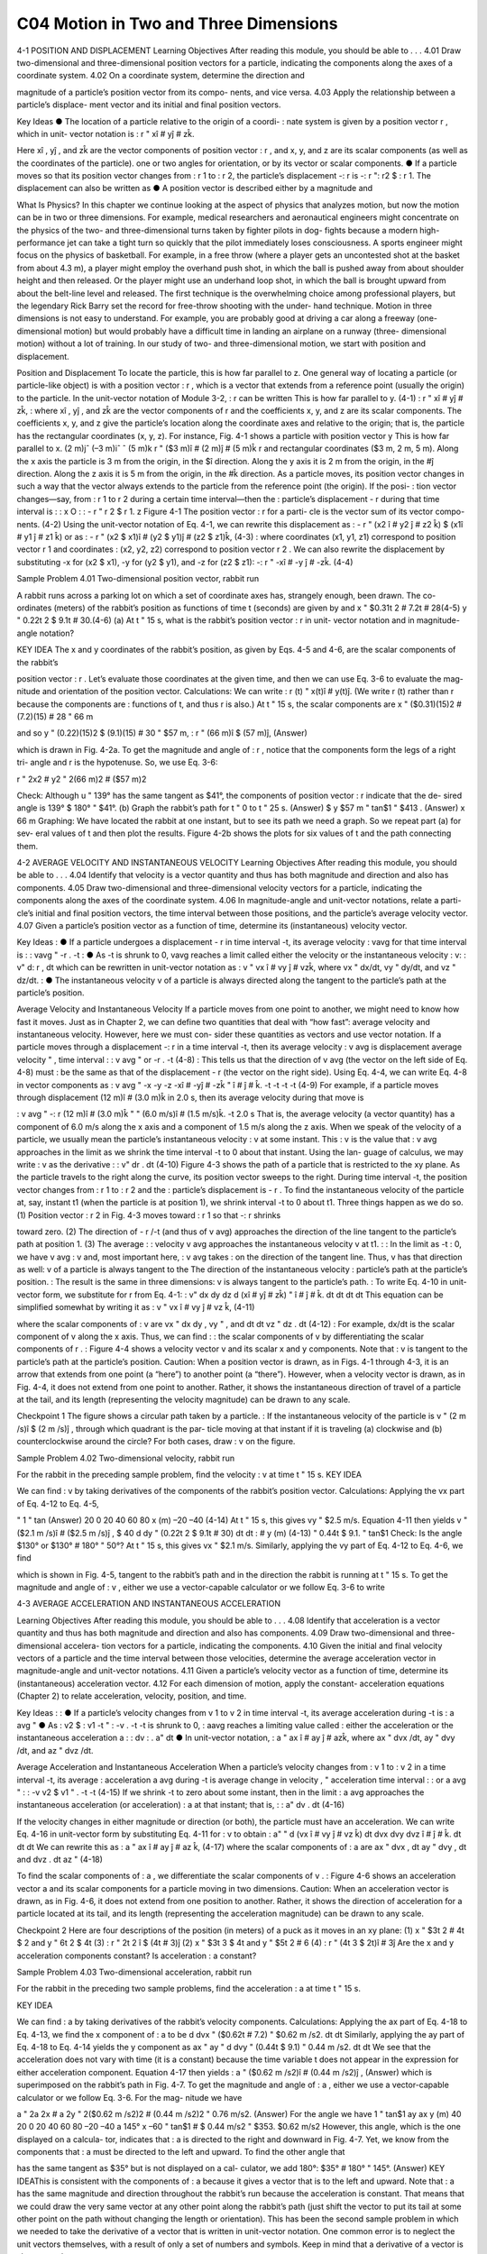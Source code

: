 C04 Motion in Two and Three Dimensions
==================================

4-1 POSITION AND DISPLACEMENT
Learning Objectives
After reading this module, you should be able to . . .
4.01 Draw two-dimensional and three-dimensional position
vectors for a particle, indicating the components along the
axes of a coordinate system.
4.02 On a coordinate system, determine the direction and

magnitude of a particle’s position vector from its compo-
nents, and vice versa.
4.03 Apply the relationship between a particle’s displace-
ment vector and its initial and final position vectors.

Key Ideas
● The location of a particle relative to the origin of a coordi-
:
nate system is given by a position vector r , which in unit-
vector notation is
:
r " xî # yĵ # zk̂.

Here xî , yĵ , and zk̂ are the vector components of position
vector :
r , and x, y, and z are its scalar components (as well
as the coordinates of the particle).
one or two angles for orientation, or by its vector or scalar
components.
● If a particle moves so that its position vector changes from
:
r 1 to :
r 2, the particle’s displacement -:
r is
-:
r ":
r2 $ :
r 1.
The displacement can also be written as
● A position vector is described either by a magnitude and

What Is Physics?
In this chapter we continue looking at the aspect of physics that analyzes
motion, but now the motion can be in two or three dimensions. For example,
medical researchers and aeronautical engineers might concentrate on the
physics of the two- and three-dimensional turns taken by fighter pilots in dog-
fights because a modern high-performance jet can take a tight turn so quickly
that the pilot immediately loses consciousness. A sports engineer might focus
on the physics of basketball. For example, in a free throw (where a player gets
an uncontested shot at the basket from about 4.3 m), a player might employ the
overhand push shot, in which the ball is pushed away from about shoulder
height and then released. Or the player might use an underhand loop shot, in
which the ball is brought upward from about the belt-line level and released.
The first technique is the overwhelming choice among professional players, but
the legendary Rick Barry set the record for free-throw shooting with the under-
hand technique.
Motion in three dimensions is not easy to understand. For example, you are
probably good at driving a car along a freeway (one-dimensional motion) but
would probably have a difficult time in landing an airplane on a runway (three-
dimensional motion) without a lot of training.
In our study of two- and three-dimensional motion, we start with position
and displacement.

Position and Displacement
To locate the
particle, this
is how far
parallel to z.
One general way of locating a particle (or particle-like object) is with a position
vector :
r , which is a vector that extends from a reference point (usually the
origin) to the particle. In the unit-vector notation of Module 3-2, :
r can be written
This is how far
parallel to y.
(4-1)
:
r " xî # yĵ # zk̂,
:
where xî , yĵ , and zk̂ are the vector components of r and the coefficients x, y, and z
are its scalar components.
The coefficients x, y, and z give the particle’s location along the coordinate
axes and relative to the origin; that is, the particle has the rectangular coordinates
(x, y, z). For instance, Fig. 4-1 shows a particle with position vector
y
This is how far
parallel to x.
(2 m)jˆ
(–3 m)iˆ
ˆ
(5 m)k
r " ($3 m)î # (2 m)ĵ # (5 m)k̂
r
and rectangular coordinates ($3 m, 2 m, 5 m). Along the x axis the particle is
3 m from the origin, in the $î direction. Along the y axis it is 2 m from the
origin, in the #ĵ direction. Along the z axis it is 5 m from the origin, in the #k̂
direction.
As a particle moves, its position vector changes in such a way that the vector
always extends to the particle from the reference point (the origin). If the posi-
:
tion vector changes—say, from :
r 1 to r 2 during a certain time interval—then the
:
particle’s displacement - r during that time interval is
:
:
x
O
:
:
- r " r 2 $ r 1.
z
Figure 4-1 The position vector :
r for a parti-
cle is the vector sum of its vector compo-
nents.
(4-2)
Using the unit-vector notation of Eq. 4-1, we can rewrite this displacement as
:
- r " (x2 î # y2 ĵ # z2 k̂) $ (x1î # y1 ĵ # z1 k̂)
or as
:
- r " (x2 $ x1)î # (y2 $ y1)ĵ # (z2 $ z1)k̂,
(4-3)
:
where coordinates (x1, y1, z1) correspond to position vector r 1 and coordinates
:
(x2, y2, z2) correspond to position vector r 2 . We can also rewrite the displacement
by substituting -x for (x2 $ x1), -y for (y2 $ y1), and -z for (z2 $ z1):
-:
r " -xî # -y ĵ # -zk̂.
(4-4)

Sample Problem 4.01 Two-dimensional position vector, rabbit run

A rabbit runs across a parking lot on which a set of
coordinate axes has, strangely enough, been drawn. The co-
ordinates (meters) of the rabbit’s position as functions of
time t (seconds) are given by
and
x " $0.31t 2 # 7.2t # 28(4-5)
y " 0.22t 2 $ 9.1t # 30.(4-6)
(a) At t " 15 s, what is the rabbit’s position vector :
r in unit-
vector notation and in magnitude-angle notation?

KEY IDEA
The x and y coordinates of the rabbit’s position, as given by
Eqs. 4-5 and 4-6, are the scalar components of the rabbit’s

position vector :
r . Let’s evaluate those coordinates at the
given time, and then we can use Eq. 3-6 to evaluate the mag-
nitude and orientation of the position vector.
Calculations: We can write
:
r (t) " x(t)î # y(t)ĵ.
(We write r (t) rather than r because the components are
:
functions of t, and thus r is also.)
At t " 15 s, the scalar components are
x " ($0.31)(15)2 # (7.2)(15) # 28 " 66 m

and
so
y " (0.22)(15)2 $ (9.1)(15) # 30 " $57 m,
:
r " (66 m)î $ (57 m)ĵ,
(Answer)

which is drawn in Fig. 4-2a. To get the magnitude and angle
of :
r , notice that the components form the legs of a right tri-
angle and r is the hypotenuse. So, we use Eq. 3-6:

r " 2x2 # y2 " 2(66 m)2 # ($57 m)2

Check: Although u " 139° has the same tangent as $41°,
the components of position vector :
r indicate that the de-
sired angle is 139° $ 180° " $41°.
(b) Graph the rabbit’s path for t " 0 to t " 25 s.
(Answer)
$
y
$57 m
" tan$1
" $413 . (Answer)
x
66 m
Graphing: We have located the rabbit at one instant, but to
see its path we need a graph. So we repeat part (a) for sev-
eral values of t and then plot the results. Figure 4-2b shows
the plots for six values of t and the path connecting them.

4-2 AVERAGE VELOCITY AND INSTANTANEOUS VELOCITY
Learning Objectives
After reading this module, you should be able to . . .
4.04 Identify that velocity is a vector quantity and thus has
both magnitude and direction and also has components.
4.05 Draw two-dimensional and three-dimensional velocity
vectors for a particle, indicating the components along the
axes of the coordinate system.
4.06 In magnitude-angle and unit-vector notations, relate a parti-
cle’s initial and final position vectors, the time interval between
those positions, and the particle’s average velocity vector.
4.07 Given a particle’s position vector as a function of time,
determine its (instantaneous) velocity vector.

Key Ideas
:
● If a particle undergoes a displacement - r in time interval -t,
its average velocity :
vavg for that time interval is
:
:
vavg "
-r
.
-t
:
● As -t is shrunk to 0, vavg reaches a limit called either the
velocity or the instantaneous velocity :
v:
:
v"
d:
r
,
dt
which can be rewritten in unit-vector notation as
:
v " vx î # vy ĵ # vzk̂,
where vx " dx/dt, vy " dy/dt, and vz " dz/dt.
:
● The instantaneous velocity v of a particle is always directed
along the tangent to the particle’s path at the particle’s
position.

Average Velocity and Instantaneous Velocity
If a particle moves from one point to another, we might need to know how fast it
moves. Just as in Chapter 2, we can define two quantities that deal with “how
fast”: average velocity and instantaneous velocity. However, here we must con-
sider these quantities as vectors and use vector notation.
If a particle moves through a displacement -:
r in a time interval -t, then its
average velocity :
v avg is
displacement
average velocity "
,
time interval
:
:
v avg "
or
-r
.
-t
(4-8)
:
This tells us that the direction of v avg (the vector on the left side of Eq. 4-8) must
:
be the same as that of the displacement - r (the vector on the right side). Using
Eq. 4-4, we can write Eq. 4-8 in vector components as
:
v avg "
-x
-y
-z
-xî # -yĵ # -zk̂
"
î #
ĵ #
k̂.
-t
-t
-t
-t
(4-9)
For example, if a particle moves through displacement (12 m)î # (3.0 m)k̂ in
2.0 s, then its average velocity during that move is

:
v avg "
-:
r
(12 m)î # (3.0 m)k̂
"
" (6.0 m/s)î # (1.5 m/s)k̂.
-t
2.0 s
That is, the average velocity (a vector quantity) has a component of 6.0 m/s along
the x axis and a component of 1.5 m/s along the z axis.
When we speak of the velocity of a particle, we usually mean the particle’s
instantaneous velocity :
v at some instant. This :
v is the value that :
v avg approaches
in the limit as we shrink the time interval -t to 0 about that instant. Using the lan-
guage of calculus, we may write :
v as the derivative
:
:
v"
dr
.
dt
(4-10)
Figure 4-3 shows the path of a particle that is restricted to the xy plane. As
the particle travels to the right along the curve, its position vector sweeps to the
right. During time interval -t, the position vector changes from :
r 1 to :
r 2 and the
:
particle’s displacement is - r .
To find the instantaneous velocity of the particle at, say, instant t1 (when the
particle is at position 1), we shrink interval -t to 0 about t1. Three things happen
as we do so. (1) Position vector :
r 2 in Fig. 4-3 moves toward :
r 1 so that -:
r shrinks

toward zero. (2) The direction of - r /-t (and thus of v avg) approaches the
direction of the line tangent to the particle’s path at position 1. (3) The average
:
:
velocity v avg approaches the instantaneous velocity v at t1.
:
:
In the limit as -t : 0, we have v avg : v and, most important here, :
v avg takes
:
on the direction of the tangent line. Thus, v has that direction as well:
v of a particle is always tangent to the
The direction of the instantaneous velocity :
particle’s path at the particle’s position.
:
The result is the same in three dimensions: v is always tangent to the particle’s path.
:
To write Eq. 4-10 in unit-vector form, we substitute for r from Eq. 4-1:
:
v"
dx
dy
dz
d
(xî # yĵ # zk̂) "
î #
ĵ #
k̂.
dt
dt
dt
dt
This equation can be simplified somewhat by writing it as
:
v " vx î # vy ĵ # vz k̂,
(4-11)

where the scalar components of :
v are
vx "
dx
dy
, vy "
, and
dt
dt
vz "
dz
.
dt
(4-12)
:
For example, dx/dt is the scalar component of v along the x axis. Thus, we can find
:
:
the scalar components of v by differentiating the scalar components of r .
:
Figure 4-4 shows a velocity vector v and its scalar x and y components. Note
that :
v is tangent to the particle’s path at the particle’s position. Caution: When a
position vector is drawn, as in Figs. 4-1 through 4-3, it is an arrow that extends
from one point (a “here”) to another point (a “there”). However, when a velocity
vector is drawn, as in Fig. 4-4, it does not extend from one point to another.
Rather, it shows the instantaneous direction of travel of a particle at the tail, and
its length (representing the velocity magnitude) can be drawn to any scale.

Checkpoint 1
The figure shows a circular path taken by a particle.
:
If the instantaneous velocity of the particle is v "
(2 m /s)î $ (2 m /s)ĵ , through which quadrant is the par-
ticle moving at that instant if it is traveling (a) clockwise
and (b) counterclockwise around the circle? For both
cases, draw :
v on the figure.

Sample Problem 4.02 Two-dimensional velocity, rabbit run

For the rabbit in the preceding sample problem, find the
velocity :
v at time t " 15 s.
KEY IDEA

We can find :
v by taking derivatives of the components of
the rabbit’s position vector.
Calculations: Applying the vx part of Eq. 4-12 to Eq. 4-5,

"
1 " tan
(Answer)
20
0
20
40
60
80
x (m)
–20
–40
(4-14)
At t " 15 s, this gives vy " $2.5 m/s. Equation 4-11 then yields
v " ($2.1 m /s)î # ($2.5 m /s)ĵ ,
$
40
d
dy
"
(0.22t 2 $ 9.1t # 30)
dt
dt
:
#
y (m)
(4-13)
" 0.44t $ 9.1.
" tan$1
Check: Is the angle $130° or $130° # 180° " 50°?
At t " 15 s, this gives vx " $2.1 m/s. Similarly, applying the
vy part of Eq. 4-12 to Eq. 4-6, we find

which is shown in Fig. 4-5, tangent to the rabbit’s path and in
the direction the rabbit is running at t " 15 s.
To get the magnitude and angle of :
v , either we use a
vector-capable calculator or we follow Eq. 3-6 to write

4-3 AVERAGE ACCELERATION AND INSTANTANEOUS ACCELERATION

Learning Objectives
After reading this module, you should be able to . . .
4.08 Identify that acceleration is a vector quantity and thus has
both magnitude and direction and also has components.
4.09 Draw two-dimensional and three-dimensional accelera-
tion vectors for a particle, indicating the components.
4.10 Given the initial and final velocity vectors of a particle
and the time interval between those velocities, determine
the average acceleration vector in magnitude-angle and
unit-vector notations.
4.11 Given a particle’s velocity vector as a function of time,
determine its (instantaneous) acceleration vector.
4.12 For each dimension of motion, apply the constant-
acceleration equations (Chapter 2) to relate acceleration,
velocity, position, and time.

Key Ideas
:
:
● If a particle’s velocity changes from v 1 to v 2 in time interval
-t, its average acceleration during -t is
:
a avg "
● As
:
v2 $ :
v1
-t
"
:
-v
.
-t
-t is shrunk to 0, :
aavg reaches a limiting value called
:
either the acceleration or the instantaneous acceleration a :
:
dv
:
.
a"
dt
● In unit-vector notation,
:
a " ax î # ay ĵ # azk̂,
where ax " dvx /dt, ay " dvy /dt, and az " dvz /dt.

Average Acceleration and Instantaneous Acceleration
When a particle’s velocity changes from :
v 1 to :
v 2 in a time interval -t, its average
:
acceleration a avg during -t is
average
change in velocity
,
"
acceleration
time interval
:
:
or
a avg "
:
:
-v
v2 $ v1
"
.
-t
-t
(4-15)
If we shrink -t to zero about some instant, then in the limit :
a avg approaches the
instantaneous acceleration (or acceleration) :
a at that instant; that is,
:
:
a"
dv
.
dt
(4-16)

If the velocity changes in either magnitude or direction (or both), the particle
must have an acceleration.
We can write Eq. 4-16 in unit-vector form by substituting Eq. 4-11 for :
v to obtain
:
a"
"
d
(vx î # vy ĵ # vz k̂)
dt
dvx
dvy
dvz
î #
ĵ #
k̂.
dt
dt
dt
We can rewrite this as
:
a " ax î # ay ĵ # az k̂,
(4-17)
where the scalar components of :
a are
ax "
dvx
,
dt
ay "
dvy
,
dt
and
dvz
.
dt
az "
(4-18)

To find the scalar components of :
a , we differentiate the scalar components of v .
:
Figure 4-6 shows an acceleration vector a and its scalar components for a
particle moving in two dimensions. Caution: When an acceleration vector is
drawn, as in Fig. 4-6, it does not extend from one position to another. Rather, it
shows the direction of acceleration for a particle located at its tail, and its length
(representing the acceleration magnitude) can be drawn to any scale.

Checkpoint 2
Here are four descriptions of the position (in meters) of a puck as it moves in an xy plane:
(1) x " $3t 2 # 4t $ 2
and y " 6t 2 $ 4t (3) :
r " 2t 2 î $ (4t # 3)ĵ
(2) x " $3t 3 $ 4t and y " $5t 2 # 6
(4) :
r " (4t 3 $ 2t)î # 3ĵ
Are the x and y acceleration components constant? Is acceleration :
a constant?

Sample Problem 4.03 Two-dimensional acceleration, rabbit run

For the rabbit in the preceding two sample problems, find
the acceleration :
a at time t " 15 s.

KEY IDEA

We can find :
a by taking derivatives of the rabbit’s velocity
components.
Calculations: Applying the ax part of Eq. 4-18 to Eq. 4-13,
we find the x component of :
a to be
d
dvx
"
($0.62t # 7.2) " $0.62 m /s2.
dt
dt
Similarly, applying the ay part of Eq. 4-18 to Eq. 4-14 yields
the y component as
ax "
ay "
d
dvy
"
(0.44t $ 9.1) " 0.44 m /s2.
dt
dt
We see that the acceleration does not vary with time (it is a
constant) because the time variable t does not appear in the
expression for either acceleration component. Equation 4-17
then yields
:
a " ($0.62 m /s2)î # (0.44 m /s2)ĵ ,
(Answer)
which is superimposed on the rabbit’s path in Fig. 4-7.
To get the magnitude and angle of :
a , either we use a
vector-capable calculator or we follow Eq. 3-6. For the mag-
nitude we have

a " 2a 2x # a 2y " 2($0.62 m /s2)2 # (0.44 m /s2)2
" 0.76 m/s2.
(Answer)
For the angle we have
1 " tan$1
ay
ax
y (m)
40
20
0
20
40
60
80
–20
–40
a
145°
x
–60
" tan$1
#
$
0.44 m/s2
" $353.
$0.62 m/s2
However, this angle, which is the one displayed on a calcula-
tor, indicates that :
a is directed to the right and downward in
Fig. 4-7. Yet, we know from the components that :
a must be
directed to the left and upward. To find the other angle that

has the same tangent as $35° but is not displayed on a cal-
culator, we add 180°:
$35° # 180° " 145°.
(Answer)
KEY IDEAThis is consistent with the components of :
a because it gives
a vector that is to the left and upward. Note that :
a has the
same magnitude and direction throughout the rabbit’s run
because the acceleration is constant. That means that
we could draw the very same vector at any other point
along the rabbit’s path (just shift the vector to put its tail at
some other point on the path without changing the length
or orientation).
This has been the second sample problem in which we
needed to take the derivative of a vector that is written in
unit-vector notation. One common error is to neglect the unit
vectors themselves, with a result of only a set of numbers and
symbols. Keep in mind that a derivative of a vector is always
another vector.

4-4 PROJECTILE MOTION
Learning Objectives
After reading this module, you should be able to . . .
4.13 On a sketch of the path taken in projectile motion,
explain the magnitudes and directions of the velocity
and acceleration components during the flight.
4.14 Given the launch velocity in either magnitude-angle or
unit-vector notation, calculate the particle’s position, dis-
placement, and velocity at a given instant during the flight.
4.15 Given data for an instant during the flight, calculate the
launch velocity.


Key Ideas
● In projectile motion, a particle is launched into the air with a
● The trajectory (path) of a particle in projectile motion is par-
speed v0 and at an angle u0 (as measured from a horizontal x
axis). During flight, its horizontal acceleration is zero and its
vertical acceleration is $g (downward on a vertical y axis).abolic and is given by
● The equations of motion for the particle (while in flight) canif x0 and y0 are zero.
be written as
y " (tan 10)x $
gx2
,
2(v0 cos 10)2
● The particle’s horizontal range R, which is the horizontal
x $ x0 " (v0 cos 10)t,
y $ y0 " (v0 sin 10)t $ 12 gt 2,
vy " v0 sin 10 $ gt,
v 2y " (v0 sin 10 )2 $ 2g(y $ y0).
distance from the launch point to the point at which the parti-
cle returns to the launch height, is
v2
R " 0 sin 210.

Projectile Motion
We next consider a special case of two-dimensional motion: A particle moves in a
vertical plane with some initial velocity :
v 0 but its acceleration is always the free-
fall acceleration :
g , which is downward. Such a particle is called a projectile (mean-
ing that it is projected or launched), and its motion is called projectile motion. A
projectile might be a tennis ball (Fig. 4-8) or baseball in flight, but it is not a duck
in flight. Many sports involve the study of the projectile motion of a ball. For ex-
ample, the racquetball player who discovered the Z-shot in the 1970s easily won
his games because of the ball’s perplexing flight to the rear of the court.
Our goal here is to analyze projectile motion using the tools for two-
dimensional motion described in Module 4-1 through 4-3 and making the
assumption that air has no effect on the projectile. Figure 4-9, which we shall ana-
lyze soon, shows the path followed by a projectile when the air has no effect. The
projectile is launched with an initial velocity :
v 0 that can be written as
:
v 0 " v0x î # v0y ĵ.
(4-19)
The components v0x and v0y can then be found if we know the angle u0 between :
v0
and the positive x direction:
v0x " v0 cos u0
Richard Megna/Fundamental Photographs
Figure 4-8 A stroboscopic photograph of
a yellow tennis ball bouncing off a hard
surface. Between impacts, the ball has
projectile motion.
and
v0y " v0 sin u0.
(4-20)

During its two-dimensional motion, the projectile’s position vector :
a is constant and always
v change continuously, but its acceleration vector :
vector :
directed vertically downward.The projectile has no horizontal acceleration.
Projectile motion, like that in Figs. 4-8 and 4-9, looks complicated, but we
have the following simplifying feature (known from experiment):
In projectile motion, the horizontal motion and the vertical motion are indepen-
dent of each other; that is, neither motion affects the other.



This feature allows us to break up a problem involving two-dimensional motion
into two separate and easier one-dimensional problems, one for the horizontal
motion (with zero acceleration) and one for the vertical motion (with constant
downward acceleration). Here are two experiments that show that the horizontal
motion and the vertical motion are independent.
Two Golf Balls
Figure 4-10 is a stroboscopic photograph of two golf balls, one simply released and
the other shot horizontally by a spring.The golf balls have the same vertical motion,
both falling through the same vertical distance in the same interval of time. The fact
that one ball is moving horizontally while it is falling has no effect on its vertical mo-
tion; that is, the horizontal and vertical motions are independent of each other.
A Great Student Rouser
Richard Megna/Fundamental Photographs
Figure 4-10 One ball is released from rest at
the same instant that another ball is shot
horizontally to the right. Their vertical
motions are identical.
The ball and the can fall
the same distance h.
Checkpoint 3
M
r
g
o-
Ze
p
h
at
In Fig. 4-11, a blowgun G using a ball as a projectile is aimed directly at a can sus-
pended from a magnet M. Just as the ball leaves the blowgun, the can is released. If g
(the magnitude of the free-fall acceleration) were zero, the ball would follow the
straight-line path shown in Fig. 4-11 and the can would float in place after the
magnet released it. The ball would certainly hit the can. However, g is not zero,
but the ball still hits the can! As Fig. 4-11 shows, during the time of flight of the
ball, both ball and can fall the same distance h from their zero-g locations. The
harder the demonstrator blows, the greater is the ball’s initial speed, the shorter
the flight time, and the smaller the value of h.

Checkpoint 3
M
r
g
o-
Ze
p
h
at
In Fig. 4-11, a blowgun G using a ball as a projectile is aimed directly at a can sus-
pended from a magnet M. Just as the ball leaves the blowgun, the can is released. If g
(the magnitude of the free-fall acceleration) were zero, the ball would follow the
straight-line path shown in Fig. 4-11 and the can would float in place after the
magnet released it. The ball would certainly hit the can. However, g is not zero,
but the ball still hits the can! As Fig. 4-11 shows, during the time of flight of the
ball, both ball and can fall the same distance h from their zero-g locations. The
harder the demonstrator blows, the greater is the ball’s initial speed, the shorter
the flight time, and the smaller the value of h.
v " 25î $ 4.9ĵ (the x axis is horizontal, the
At a certain instant, a fly ball has velocity :
y axis is upward, and :
v is in meters per second). Has the ball passed its highest point?
Can
h
G
Figure 4-11 The projectile ball always
hits the falling can. Each falls a distance h
from where it would be were there no
free-fall acceleration.
The Horizontal Motion
Now we are ready to analyze projectile motion, horizontally and vertically.
We start with the horizontal motion. Because there is no acceleration in the hori-
zontal direction, the horizontal component vx of the projectile’s velocity remains
unchanged from its initial value v0x throughout the motion, as demonstrated in
Fig. 4-12. At any time t, the projectile’s horizontal displacement x $ x0 from an
initial position x0 is given by Eq. 2-15 with a " 0, which we write as
x $ x0 " v0x t.
Because v0x " v0 cos u0, this becomes
x $ x0 " (v0 cos u0)t.
(4-21)
The Vertical Motion
The vertical motion is the motion we discussed in Module 2-5 for a particle in
free fall. Most important is that the acceleration is constant. Thus, the equations
of Table 2-1 apply, provided we substitute $g for a and switch to y notation. Then,
for example, Eq. 2-15 becomes
y $ y0 " v0yt $ 12gt 2
" (v0 sin 10)t $ 12gt 2,
(4-22)

where the initial vertical velocity component v0y is replaced with the equivalent
v0 sin u0. Similarly, Eqs. 2-11 and 2-16 become
vy " v0 sin u0 $ gt
(4-23)
and
v2y " (v0 sin 10)2 $ 2g(y $ y0).
(4-24)

As is illustrated in Fig. 4-9 and Eq. 4-23, the vertical velocity component be-
haves just as for a ball thrown vertically upward. It is directed upward initially,
and its magnitude steadily decreases to zero, which marks the maximum height of
the path. The vertical velocity component then reverses direction, and its magni-
tude becomes larger with time.
The Equation of the Path
We can find the equation of the projectile’s path (its trajectory) by eliminating
time t between Eqs. 4-21 and 4-22. Solving Eq. 4-21 for t and substituting into
Eq. 4-22, we obtain, after a little rearrangement,
y " (tan 10)x $
gx 2
2(v0 cos 10)2
(trajectory).
(4-25)
This is the equation of the path shown in Fig. 4-9. In deriving it, for simplicity we
let x0 " 0 and y0 " 0 in Eqs. 4-21 and 4-22, respectively. Because g, u0, and v0 are
constants, Eq. 4-25 is of the form y " ax # bx2, in which a and b are constants.
This is the equation of a parabola, so the path is parabolic.

The Horizontal Range
The horizontal range R of the projectile is the horizontal distance the projectile
has traveled when it returns to its initial height (the height at which it is
launched). To find range R, let us put x $ x0 " R in Eq. 4-21 and y $ y0 " 0 in
Eq. 4-22, obtaining

Eliminating t between these two equations yields
2v20
R"
sin 10 cos 10.
g
v0
Using the identity sin 2u0 " 2 sin u0 cos u0 (see Appendix E), we obtain
R"
v20
sin 210.
g
... and range.
y
II
I
60°
(4-26)
This equation does not give the horizontal distance traveled by a projectile when
the final height is not the launch height. Note that R in Eq. 4-26 has its maximum
value when sin 2u0 " 1, which corresponds to 2u0 " 90° or u0 " 45°.

The horizontal range R is maximum for a launch angle of 45°.
However, when the launch and landing heights differ, as in many sports, a launch
angle of 45° does not yield the maximum horizontal distance.

The Effects of the Air
We have assumed that the air through which the projectile moves has no effect
on its motion. However, in many situations, the disagreement between our calcu-
lations and the actual motion of the projectile can be large because the air resists
(opposes) the motion. Figure 4-13, for example, shows two paths for a fly ball that
leaves the bat at an angle of 60° with the horizontal and an initial speed of
44.7 m/s. Path I (the baseball player’s fly ball) is a calculated path that
approximates normal conditions of play, in air. Path II (the physics professor’s fly
ball) is the path the ball would follow in a vacuum.

Checkpoint 4
A fly ball is hit to the outfield. During its flight (ignore the effects of the air), what
happens to its (a) horizontal and (b) vertical components of velocity? What are the (c)
horizontal and (d) vertical components of its acceleration during ascent, during de-
scent, and at the topmost point of its flight?

Sample Problem 4.04 Projectile dropped from airplane
In Fig. 4-14, a rescue plane flies at 198 km/h (" 55.0 m/s) and
constant height h " 500 m toward a point directly over a
victim, where a rescue capsule is to land.
(a) What should be the angle f of the pilot’s line of sight to
the victim when the capsule release is made?

KEY IDEAS
Once released, the capsule is a projectile, so its horizontal
and vertical motions can be considered separately (we need
not consider the actual curved path of the capsule).
Calculations: In Fig. 4-14, we see that f is given by

4 " tan$1
x
,
h
(4-28)
Here we know that x0 " 0 because the origin is placed at
the point of release. Because the capsule is released and
not shot from the plane, its initial velocity :
v 0 is equal to
the plane’s velocity. Thus, we know also that the initial ve-
locity has magnitude v0 " 55.0 m/s and angle u0 " 0°
(measured relative to the positive direction of the x axis).
However, we do not know the time t the capsule takes to
move from the plane to the victim.
To find t, we next consider the vertical motion and
specifically Eq. 4-22:
y $ y0 " (v0 sin 10)t $ 12gt 2.
(4-29)
Here the vertical displacement y $ y0 of the capsule is
$500 m (the negative value indicates that the capsule
moves downward). So,
$500 m " (55.0 m/s)(sin 03)t $ 12 (9.8 m/s2)t 2.
(4-30)
Solving for t, we find t " 10.1 s. Using that value in Eq. 4-28
yields
x $ 0 " (55.0 m/s)(cos 0°)(10.1 s),
(4-31)
or
x " 555.5 m.
f si
ry
gh
t
θ
v
Figure 4-14 A plane drops a rescue capsule while moving at
constant velocity in level flight. While falling, the capsule
remains under the plane.
(4-27)
where x is the horizontal coordinate of the victim (and of
the capsule when it hits the water) and h " 500 m. We
should be able to find x with Eq. 4-21:
x $ x0 " (v0 cos u0)t.

Then Eq. 4-27 gives us
555.5 m
(Answer)
" 48.03.
500 m
(b) As the capsule reaches the water, what is its velocity :
v?
4 " tan$1
KEY IDEAS
(1) The horizontal and vertical components of the capsule’s
velocity are independent. (2) Component vx does not change
from its initial value v0x " v0 cos u0 because there is no hori-
zontal acceleration. (3) Component vy changes from its initial
value v0y " v0 sin u0 because there is a vertical acceleration.
Calculations: When the capsule reaches the water,
vx " v0 cos u0 " (55.0 m/s)(cos 0°) " 55.0 m/s.
Using Eq. 4-23 and the capsule’s time of fall t " 10.1 s, we
also find that when the capsule reaches the water,
vy " v0 sin u0 $ gt
" (55.0 m/s)(sin 0°) $ (9.8 m/s2)(10.1 s)
" $99.0 m/s.
Thus, at the water
:
v " (55.0 m /s)î $ (99.0 m /s)ĵ.
(Answer)
From Eq. 3-6, the magnitude and the angle of :
v are
v " 113 m/s and
Additional examples, video, and practice available at WileyPLUS
u " $60.9°.
(Answer)

Sample Problem 4.05 Launched into the air from a water slide

One of the most dramatic videos on the web (but entirely
fictitious) supposedly shows a man sliding along a long wa-
ter slide and then being launched into the air to land in a
water pool. Let’s attach some reasonable numbers to such
a flight to calculate the velocity with which the man would
have hit the water. Figure 4-15a indicates the launch and
landing sites and includes a superimposed coordinate sys-
tem with its origin conveniently located at the launch site.
From the video we take the horizontal flight distance as
D " 20.0 m, the flight time as t " 2.50 s, and the launch an-
gle as 10 " 40.0°. Find the magnitude of the velocity at
launch and at landing.

KEY IDEAS

(1) For projectile motion, we can apply the equations for con-
stant acceleration along the horizontal and vertical axes sepa-
rately. (2) Throughout the flight, the vertical acceleration is
ay " $g " $9.8 m/s and the horizontal acceleration is ax " 0.
Calculations: In most projectile problems, the initial chal-
lenge is to figure out where to start. There is nothing wrong
with trying out various equations, to see if we can somehow
get to the velocities. But here is a clue. Because we are going
to apply the constant-acceleration equations separately to
the x and y motions, we should find the horizontal and verti-
cal components of the velocities at launch and at landing.
For each site, we can then combine the velocity components
to get the velocity.
Because we know the horizontal displacement D "
20.0 m, let’s start with the horizontal motion. Since ax " 0,

we know that the horizontal velocity component vx is con-
stant during the flight and thus is always equal to the hori-
zontal component v0x at launch. We can relate that compo-
nent, the displacement x $ x0, and the flight time t " 2.50 s
with Eq. 2-15:

x $ x0 " v0xt # 12axt 2.
(4-32)
Substituting ax " 0, this becomes Eq. 4-21. With x $ x0 " D,
we then write
20 m " v0x(2.50 s) # 12 (0)(2.50 s)2
v0x " 8.00 m/s.

That is a component of the launch velocity, but we need
the magnitude of the full vector, as shown in Fig. 4-15b,
where the components form the legs of a right triangle and
the full vector forms the hypotenuse. We can then apply a
trig definition to find the magnitude of the full velocity at
launch:

cos10 "
v0
and so
v0x
8.00 m/s
"
v0 "
cos u0
cos 40$

Now let’s go after the magnitude v of the landing veloc-
ity. We already know the horizontal component, which does
not change from its initial value of 8.00 m/s. To find the verti-
cal component vy and because we know the elapsed time t "
2.50 s and the vertical acceleration ay " $9.8 m/s2, let’s
rewrite Eq. 2-11 as
y
vy " v0y # ayt
v0
θ0
x
Launch
and then (from Fig. 4-15b) as
Water
pool
(4-33)
vy " v0 sin 10 # ayt.
Substituting ay " $g, this becomes Eq. 4-23.We can then write
vy " (10.44 m/s) sin (40.0$) $ (9.8 m/s2)(2.50 s)
D
(a)
v0
Launch
velocity
θ0
v0x
(b)
v0y
" $17.78 m/s.
v0x
θ0
Landing
velocity
v
Now that we know both components of the landing velocity,
we use Eq. 3-6 to find the velocity magnitude:
vy
(c)
Figure 4-15 (a) Launch from a water slide, to land in a water pool.
The velocity at (b) launch and (c) landing.
v " 2v 2x # v 2y
" 2(8.00 m/s)2 # ($17.78 m/s)2
" 19.49 m/s2 % 19.5 m/s.
Additional examples, video, and practice available at WileyPLUS
(Answer)

4-5 UNIFORM CIRCULAR MOTION
Learning Objectives
After reading this module, you should be able to . . .
4.16 Sketch the path taken in uniform circular motion and ex-
plain the velocity and acceleration vectors (magnitude and
direction) during the motion.
4.17 Apply the relationships between the radius of the circu-
lar path, the period, the particle’s speed, and the particle’s
acceleration magnitude.

Key Ideas
● If a particle travels along a circle or circular arc of radius r at
constant speed v, it is said to be in uniform circular motion
and has an acceleration :
a of constant magnitude
v2
a"
.
r
:
The direction of a is toward the center of the circle or circular
The acceleration vector
always points toward the
center.
v
v
a
a
The velocity
vector is always
tangent to the path.
a
arc, and :
a is said to be centripetal. The time for the particle to
complete a circle is
2) r
T"
.
v
T is called the period of revolution, or simply the period, of the
motion.

Uniform Circular Motion
A particle is in uniform circular motion if it travels around a circle or a circular
arc at constant (uniform) speed. Although the speed does not vary, the particle is
accelerating because the velocity changes in direction.
Figure 4-16 shows the relationship between the velocity and acceleration
vectors at various stages during uniform circular motion. Both vectors have
constant magnitude, but their directions change continuously. The velocity is
always directed tangent to the circle in the direction of motion. The accelera-
tion is always directed radially inward. Because of this, the acceleration associ-
ated with uniform circular motion is called a centripetal (meaning “center seek-
ing”) acceleration. As we prove next, the magnitude of this acceleration :
a is
v
Figure 4-16 Velocity and acceleration
vectors for uniform circular motion.
a"
v2
r
(centripetal acceleration),
(4-34)
where r is the radius of the circle and v is the speed of the particle.
In addition, during this acceleration at constant speed, the particle travels the
circumference of the circle (a distance of 2pr) in time
T"
2) r
v
(period).
(4-35)
T is called the period of revolution, or simply the period, of the motion. It is, in
general, the time for a particle to go around a closed path exactly once.

Proof of Eq. 4-34
To find the magnitude and direction of the acceleration for uniform circular
motion, we consider Fig. 4-17. In Fig. 4-17a, particle p moves at constant speed
v around a circle of radius r. At the instant shown, p has coordinates xp and yp.
Recall from Module 4-2 that the velocity :
v of a moving particle is always
tangent to the particle’s path at the particle’s position. In Fig. 4-17a, that means
:
v is perpendicular to a radius r drawn to the particle’s position. Then the angle
u that :
v makes with a vertical at p equals the angle u that radius r makes with
the x axis.

The scalar components of :
v are shown in Fig. 4-17b. With them, we can write
the velocity :
v as
:
v " vx î # vy ĵ " ($v sin 1)î # (v cos 1)ĵ.
v
p
(4-36)
r
Now, using the right triangle in Fig. 4-17a, we can replace sin u with yp /r and
cos u with xp /r to write
vxp
vy
:
ĵ .
v " $ p î #
(4-37)
r
r
#
θ
xp
$ # $
To find the acceleration :
a of particle p, we must take the time derivative of this
equation. Noting that speed v and radius r do not change with time, we obtain
#
$ #
:
dv
v dyp
" $
î #
a"
dt
r dt
:
$
v dxp
ĵ.
r dt
#
$ #
$
x
y
v
(4-38)
v2
v2
a" $
cos 1 î # $
sin 1 ĵ.
r
r
yp
(a)
Now note that the rate dyp /dt at which yp changes is equal to the velocity
component vy. Similarly, dxp /dt " vx, and, again from Fig. 4-17b, we see that vx "
$v sin u and vy " v cos u. Making these substitutions in Eq. 4-38, we find
:
θ
θ vy
vx
x
(4-39)
This vector and its components are shown in Fig. 4-17c. Following Eq. 3-6, we find
a " 2a 2x # a 2y "
(b)
v2
v2
v2
2(cos 1)2 # (sin 1)2 "
11 "
,
r
r
r
y
as we wanted to prove. To orient :
a , we find the angle f shown in Fig. 4-17c:

tan 4 "
ax
ay
$(v /r) sin 1
"
" tan 1.
ax
$(v2/r) cos 1
2
a
φ
ay
x
Thus, f " u, which means that :
a is directed along the radius r of Fig. 4-17a,
toward the circle’s center, as we wanted to prove.
Checkpoint 5
(c)
An object moves at constant speed along a circular path in a horizontal xy plane, with
the center at the origin. When the object is at x " $2 m, its velocity is $(4 m/s) ĵ. Give
the object’s (a) velocity and (b) acceleration at y " 2 m.

Sample Problem 4.06 Top gun pilots in turns
“Top gun” pilots have long worried about taking a turn too
tightly. As a pilot’s body undergoes centripetal acceleration,
with the head toward the center of curvature, the blood pres-
sure in the brain decreases, leading to loss of brain function.
There are several warning signs. When the centripetal
acceleration is 2g or 3g, the pilot feels heavy. At about 4g,
the pilot’s vision switches to black and white and narrows to
“tunnel vision.” If that acceleration is sustained or in-
creased, vision ceases and, soon after, the pilot is uncon-
scious — a condition known as g-LOC for “g-induced loss of
consciousness.”
What is the magnitude of the acceleration, in g units, of
a pilot whose aircraft enters a horizontal circular turn with a
velocity of :
vi " (400î # 500ĵ) m/s and 24.0 s later leaves the
turn with a velocity of :
v f " ($400î $ 500 ĵ) m/s?

KEY IDEAS
We assume the turn is made with uniform circular motion.
Then the pilot’s acceleration is centripetal and has magni-
tude a given by Eq. 4-34 (a " v2/R), where R is the circle’s
radius. Also, the time required to complete a full circle is the
period given by Eq. 4-35 (T " 2pR/v).
Calculations: Because we do not know radius R, let’s solve
Eq. 4-35 for R and substitute into Eq. 4-34. We find
2)v
.
T
To get the constant speed v, let’s substitute the components
of the initial velocity into Eq. 3-6:
a"
v " 2(400 m/s)2 # (500 m/s)2 " 640.31 m/s.

To find the period T of the motion, first note that the final
velocity is the reverse of the initial velocity. This means the
aircraft leaves on the opposite side of the circle from the ini-
tial point and must have completed half a circle in the given
24.0 s. Thus a full circle would have taken T " 48.0 s.
Substituting these values into our equation for a, we find
a"
2)(640.31 m/s)
" 83.81 m/s2 % 8.6g.
48.0 s
(Answer)

4-6 RELATIVE MOTION IN ONE DIMENSION
Learning Objective
After reading this module, you should be able to . . .
4.18 Apply the relationship between a particle’s position, ve-
locity, and acceleration as measured from two reference
frames that move relative to each other at constant velocity
and along a single axis.

Key Idea
● When two frames of reference A and B are moving relative
to each other at constant velocity, the velocity of a particle P
as measured by an observer in frame A usually differs from
that measured from frame B. The two measured velocities are
related by
:
:
:
v PA " v PB # v BA,
where :
v BA is the velocity of B with respect to A. Both ob-
servers measure the same acceleration for the particle:
:
a PA " :
a PB.

Relative Motion in One Dimension

Suppose you see a duck flying north at 30 km/h. To another duck flying alongside,
the first duck seems to be stationary. In other words, the velocity of a particle de-
pends on the reference frame of whoever is observing or measuring the velocity.
For our purposes, a reference frame is the physical object to which we attach our
coordinate system. In everyday life, that object is the ground. For example, the
speed listed on a speeding ticket is always measured relative to the ground. The
speed relative to the police officer would be different if the officer were moving
while making the speed measurement.
Suppose that Alex (at the origin of frame A in Fig. 4-18) is parked by the side
of a highway, watching car P (the “particle”) speed past. Barbara (at the origin of
frame B) is driving along the highway at constant speed and is also watching car P.
Suppose that they both measure the position of the car at a given moment. From
Fig. 4-18 we see that
xPA " xPB # xBA.
(4-40)
The equation is read: “The coordinate xPA of P as measured by A is equal to the
coordinate xPB of P as measured by B plus the coordinate xBA of B as measured
by A.” Note how this reading is supported by the sequence of the subscripts.
Taking the time derivative of Eq. 4-40, we obtain
d
d
d
(xPA) "
(xPB) #
(x ).
dt
dt
dt BA

Thus, the velocity components are related by
vPA " vPB # vBA.
(4-41)
This equation is read: “The velocity vPA of P as measured by A is equal to the

velocity vPB of P as measured by B plus the velocity vBA of B as measured by A.”
The term vBA is the velocity of frame B relative to frame A.
Here we consider only frames that move at constant velocity relative to
each other. In our example, this means that Barbara (frame B) drives always at
constant velocity vBA relative to Alex (frame A). Car P (the moving particle),
however, can change speed and direction (that is, it can accelerate).
To relate an acceleration of P as measured by Barbara and by Alex, we take
the time derivative of Eq. 4-41:
d
d
d
(vPA) "
(vPB) #
(v ).
dt
dt
dt BA
Because vBA is constant, the last term is zero and we have
aPA " aPB.
(4-42)
In other words,
Observers on different frames of reference that move at constant velocity relative
to each other will measure the same acceleration for a moving particle.

Sample Problem 4.07 Relative motion, one dimensional, Alex and Barbara

In Fig. 4-18, suppose that Barbara’s velocity relative to Alex
is a constant vBA " 52 km/h and car P is moving in the nega-
tive direction of the x axis.
(a) If Alex measures a constant vPA " $78 km/h for car P,
what velocity vPB will Barbara measure?
KEY IDEAS

We can attach a frame of reference A to Alex and a frame of
reference B to Barbara. Because the frames move at constant
velocity relative to each other along one axis, we can use
Eq. 4-41 (vPA " vPB # vBA) to relate vPB to vPA and vBA.

Calculation: We find

$78 km/h " vPB # 52 km/h.
Thus,
to relate the acceleration to the initial and final velocities
of P.
(Answer)
Comment: If car P were connected to Barbara’s car by a
cord wound on a spool, the cord would be unwinding at
a speed of 130 km/h as the two cars separated.
(b) If car P brakes to a stop relative to Alex (and thus rela-
tive to the ground) in time t " 10 s at constant acceleration,
what is its acceleration aPA relative to Alex?

KEY IDEAS
To calculate the acceleration of car P relative to Alex, we
must use the car’s velocities relative to Alex. Because the
acceleration is constant, we can use Eq. 2-11 (v " v0 # at)

to relate the acceleration to the initial and final velocities
of P.

Calculation: The initial velocity of P relative to Alex is
vPA " $78 km/h and the final velocity is 0. Thus, the acceler-
ation relative to Alex is
0 $ ($78 km/h) 1 m/s
v $ v0
"
t
10 s
3.6 km/h
2
(Answer)
" 2.2 m/s .

c) What is the acceleration aPB of car P relative to Barbara
during the braking?
KEY IDEA

To calculate the acceleration of car P relative to Barbara, we
must use the car’s velocities relative to Barbara.
Calculation: We know the initial velocity of P relative to
Barbara from part (a) (vPB " $130 km/h). The final veloc-
ity of P relative to Barbara is $52 km/h (because this is
the velocity of the stopped car relative to the moving
Barbara). Thus,
$52 km/h $ ($130 km/h) 1 m/s
v $ v0
"
t
10 s
3.6 km/h
2
" 2.2 m/s .
(Answer)
aPB "
Comment: We should have foreseen this result: Because
Alex and Barbara have a constant relative velocity, they
must measure the same acceleration for the car

4-7 RELATIVE MOTION IN TWO DIMENSIONS
Learning Objective
After reading this module, you should be able to . . .
4.19 Apply the relationship between a particle’s position, ve-
locity, and acceleration as measured from two reference
frames that move relative to each other at constant velocity
and in two dimensions.

Key Idea
:
v PA " :
v PB # :
v BA,
● When two frames of reference A and B are moving relative
to each other at constant velocity, the velocity of a particle
P as measured by an observer in frame A usually differs from
that measured from frame B. The two measured velocities are
related by
P
y
rPB
vBA
rBA
Frame A
:
:
a PA " a PB.
Relative Motion in Two Dimensions
y
rPA
:
where v BA is the velocity of B with respect to A. Both
observers measure the same acceleration for the particle:


Relative Motion in Two Dimensions
y
rPA
:
where v BA is the velocity of B with respect to A. Both
observers measure the same acceleration for the particle:
x
Frame B
x
Figure 4-19 Frame B has the constant
two-dimensional velocity :
v BA relative to
frame A. The position vector of B relative
to A is :
r BA. The position vectors of parti-
cle P are :
r PB
r PA relative to A and :
relative to B.
Our two observers are again watching a moving particle P from the origins of refer-
:
ence frames A and B, while B moves at a constant velocity v BA relative to A. (The
corresponding axes of these two frames remain parallel.) Figure 4-19 shows a cer-
tain instant during the motion. At that instant, the position vector of the origin of B
:
relative to the origin of A is :
r BA.Also, the position vectors of particle P are r PA rela-
:
tive to the origin of A and r PB relative to the origin of B. From the arrangement of
heads and tails of those three position vectors, we can relate the vectors with
:
:
:
r PA " r PB # r BA.
(4-43)
By taking the time derivative of this equation, we can relate the velocities :
v PA
and :
v PB of particle P relative to our observers:
:
v PA " :
v PB # :
v BA.
(4-44)
By taking the time derivative of this relation, we can relate the accelerations :
a PA
and :
a PB of the particle P relative to our observers. However, note that because
:
v BA is constant, its time derivative is zero. Thus, we get
:
a PA " :
a PB.
(4-45)
As for one-dimensional motion, we have the following rule: Observers on differ-
ent frames of reference that move at constant velocity relative to each other will
measure the same acceleration for a moving particle.

Sample Problem 4.08 Relative motion, two dimensional, airplanes
In Fig. 4-20a, a plane moves due east while the pilot points
the plane somewhat south of east, toward a steady wind that
blows to the northeast. The plane has velocity :
v PW relative
to the wind, with an airspeed (speed relative to the wind)
of 215 km/h, directed at angle u south of east. The wind
has velocity :
v WG relative to the ground with speed
65.0 km/h, directed 20.0° east of north. What is the magni-
tude of the velocity :
v PG of the plane relative to the ground,
and what is 1?
KEY IDEAS
The situation is like the one in Fig. 4-19. Here the moving par-
ticle P is the plane, frame A is attached to the ground (call it
G), and frame B is “attached” to the wind (call it W). We need
a vector diagram like Fig. 4-19 but with three velocity vectors.
Calculations: First we construct a sentence that relates the
three vectors shown in Fig. 4-20b:

velocity of plane
velocity of plane
velocity of wind
"
#
relative to ground relative to wind relative to ground.
(PG)
(PW)
(WG)
This is the plane's actual
direction of travel.
N
vPG
This relation is written in vector notation as
:
v PW # :
v WG.
v PG " :
(4-46)
We need to resolve the vectors into components on the co-
ordinate system of Fig. 4-20b and then solve Eq. 4-46 axis by
axis. For the y components, we find
E
θ
This is the plane's
orientation.
N
(a)
Solving for u gives us
vPG
y
(65.0 km/h)(cos 20.03)
" 16.53.
215 km/h
vWG
This is the wind
direction.
0 " $(215 km/h) sin u # (65.0 km/h)(cos 20.0°).
1 " sin$1
20°
vPW
vPG,y " vPW,y # vWG,y
or
81
θ
(Answer)
vWG
vPW
x
Similarly, for the x components we find
The actual direction
is the vector sum of
the other two vectors
(head-to-tail arrangement).
vPG,x " vPW,x # vWG,x.
Here, because :
v PG is parallel to the x axis, the component
vPG,x is equal to the magnitude vPG. Substituting this nota-
tion and the value u " 16.5°, we find
vPG " (215 km/h)(cos 16.5°) # (65.0 km/h)(sin 20.0°)
" 228 km/h.
(Answer)

Review & Summary


Position Vector The location of a particle relative to the ori-
:
gin of a coordinate system is given by a position vector r , which in
unit-vector notation is

Here x î , y ĵ , and z k̂ are the vector components of position vector :
r,
and x, y, and z are its scalar components (as well as the coordinates
of the particle). A position vector is described either by a magni-
tude and one or two angles for orientation, or by its vector or
scalar components.

Displacement If a particle moves so that its position vector
changes from :
r 1 to :
r 2, the particle’s displacement -:
r is
-r " :
r2 $ :
r 1.
(4-2)
The displacement can also be written as
-:
r " (x2 $ x1)î # ( y2 $ y1)ĵ # (z2 $ z1)k̂
" -xî # -yĵ # -zk̂.
v"
(4-4)

Average Velocity and Instantaneous Velocity If a parti-

cle undergoes a displacement - r in time interval -t, its average ve-
locity :
v avg for that time interval is
:
v avg "
-:
r
.
-t
(4-8)

As -t in Eq. 4-8 is shrunk to 0, :
v avg reaches a limit called either the
velocity or the instantaneous velocity :
v:

which can be rewritten in unit-vector notation as

where vx " dx /dt, vy " dy /dt, and vz " dz /dt. The instantaneous
velocity :
v of a particle is always directed along the tangent to the
particle’s path at the particle’s position.
Average Acceleration and Instantaneous Acceleration
If a particle’s velocity changes from :
v 1 to :
v 2 in time interval -t, its
average acceleration during -t is
a avg "
:
v2 $ :
v1
-t
"
:
-v
.
-t
(4-15)
As -t in Eq. 4-15 is shrunk to 0, :
a avg reaches a limiting value called
a:
either the acceleration or the instantaneous acceleration

In unit-vector notation,
d:
v
.
dt
:
a " ax î # ay ĵ # azk̂,
where ax " dvx /dt, ay " dvy /dt, and az " dvz /dt.

Projectile Motion Projectile motion is the motion of a particle
that is launched with an initial velocity :
v 0. During its flight, the par-
ticle’s horizontal acceleration is zero and its vertical acceleration is
the free-fall acceleration $g. (Upward is taken to be a positive di-
rection.) If :
v 0 is expressed as a magnitude (the speed v0) and an an-
gle u0 (measured from the horizontal), the particle’s equations of
motion along the horizontal x axis and vertical y axis are
x $ x0 " (v0 cos u0)t,(4-21)
y $ y0 " (v0 sin 10)t $ 12gt 2,(4-22)
vy " v0 sin u0 $ gt,(4-23)
v 2y " (v0 sin 10)2 $ 2g(y $ y0).(4-24)
The trajectory (path) of a particle in projectile motion is parabolic
and is given by
gx2
,
(4-25)
y " (tan 10)x $
2(v0 cos 10)2
if x0 and y0 of Eqs. 4-21 to 4-24 are zero. The particle’s horizontal
range R, which is the horizontal distance from the launch point to
the point at which the particle returns to the launch height, is
v2
R " 0 sin 210.

Uniform Circular Motion If a particle travels along a circle or
circular arc of radius r at constant speed v, it is said to be in uniform
circular motion and has an acceleration :
a of constant magnitude
a"
v2
.
r
(4-34)
The direction of :
a is toward the center of the circle or circular arc,
and :
a is said to be centripetal. The time for the particle to complete
a circle is
2)r
.
(4-35)
T"
v
T is called the period of revolution, or simply the period, of the
motion.
Relative Motion When two frames of reference A and B are
moving relative to each other at constant velocity, the velocity of a par-
ticle P as measured by an observer in frame A usually differs from that
measured from frame B.The two measured velocities are related by
:
v PA " :
v PB # :
v BA,
(4-44)
v BA is the velocity of B with respect to A. Both observers
where :
measure the same acceleration for the particle:
:
a PB.
a PA " :
(4-45)

Questions

1 Figure 4-21 shows the path taken by
a skunk foraging for trash food, from
initial point i. The skunk took the same
time T to go from each labeled point to
the next along its path. Rank points a, b,
and c according to the magnitude of the
average velocity of the skunk to reach
them from initial point i, greatest first.

2 Figure 4-22 shows the initial posi-
Question
1.
tion i and the final position f of a parti-
cle. What are the (a) initial position
:
vector :
r i and (b) final position vector rf , both in unit-vector nota-
tion? (c) What is the x component of displacement -:
r?


3
When Paris was shelled from 100 km away with the WWI
long-range artillery piece “Big Bertha,” the shells were fired at an
angle greater than 45º to give them a greater range, possibly even

9999

